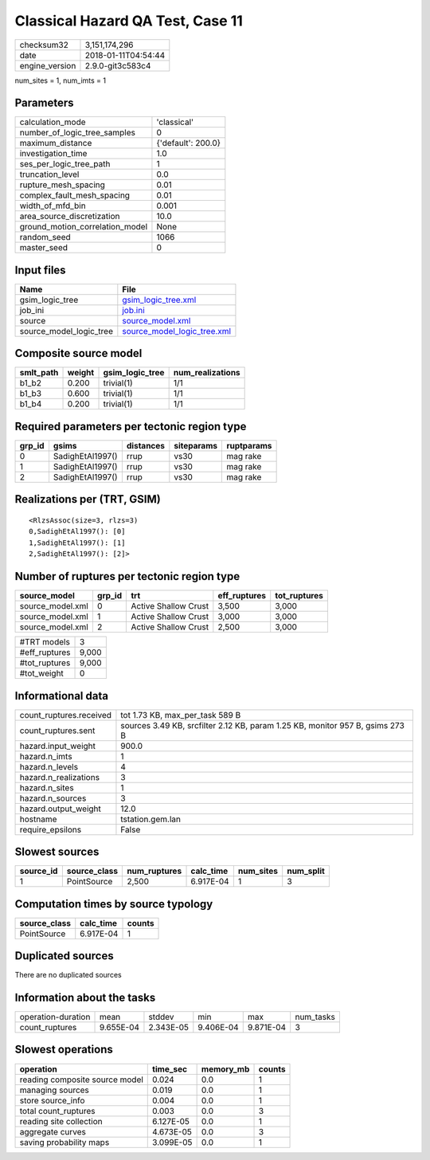 Classical Hazard QA Test, Case 11
=================================

============== ===================
checksum32     3,151,174,296      
date           2018-01-11T04:54:44
engine_version 2.9.0-git3c583c4   
============== ===================

num_sites = 1, num_imts = 1

Parameters
----------
=============================== ==================
calculation_mode                'classical'       
number_of_logic_tree_samples    0                 
maximum_distance                {'default': 200.0}
investigation_time              1.0               
ses_per_logic_tree_path         1                 
truncation_level                0.0               
rupture_mesh_spacing            0.01              
complex_fault_mesh_spacing      0.01              
width_of_mfd_bin                0.001             
area_source_discretization      10.0              
ground_motion_correlation_model None              
random_seed                     1066              
master_seed                     0                 
=============================== ==================

Input files
-----------
======================= ============================================================
Name                    File                                                        
======================= ============================================================
gsim_logic_tree         `gsim_logic_tree.xml <gsim_logic_tree.xml>`_                
job_ini                 `job.ini <job.ini>`_                                        
source                  `source_model.xml <source_model.xml>`_                      
source_model_logic_tree `source_model_logic_tree.xml <source_model_logic_tree.xml>`_
======================= ============================================================

Composite source model
----------------------
========= ====== =============== ================
smlt_path weight gsim_logic_tree num_realizations
========= ====== =============== ================
b1_b2     0.200  trivial(1)      1/1             
b1_b3     0.600  trivial(1)      1/1             
b1_b4     0.200  trivial(1)      1/1             
========= ====== =============== ================

Required parameters per tectonic region type
--------------------------------------------
====== ================ ========= ========== ==========
grp_id gsims            distances siteparams ruptparams
====== ================ ========= ========== ==========
0      SadighEtAl1997() rrup      vs30       mag rake  
1      SadighEtAl1997() rrup      vs30       mag rake  
2      SadighEtAl1997() rrup      vs30       mag rake  
====== ================ ========= ========== ==========

Realizations per (TRT, GSIM)
----------------------------

::

  <RlzsAssoc(size=3, rlzs=3)
  0,SadighEtAl1997(): [0]
  1,SadighEtAl1997(): [1]
  2,SadighEtAl1997(): [2]>

Number of ruptures per tectonic region type
-------------------------------------------
================ ====== ==================== ============ ============
source_model     grp_id trt                  eff_ruptures tot_ruptures
================ ====== ==================== ============ ============
source_model.xml 0      Active Shallow Crust 3,500        3,000       
source_model.xml 1      Active Shallow Crust 3,000        3,000       
source_model.xml 2      Active Shallow Crust 2,500        3,000       
================ ====== ==================== ============ ============

============= =====
#TRT models   3    
#eff_ruptures 9,000
#tot_ruptures 9,000
#tot_weight   0    
============= =====

Informational data
------------------
======================= =============================================================================
count_ruptures.received tot 1.73 KB, max_per_task 589 B                                              
count_ruptures.sent     sources 3.49 KB, srcfilter 2.12 KB, param 1.25 KB, monitor 957 B, gsims 273 B
hazard.input_weight     900.0                                                                        
hazard.n_imts           1                                                                            
hazard.n_levels         4                                                                            
hazard.n_realizations   3                                                                            
hazard.n_sites          1                                                                            
hazard.n_sources        3                                                                            
hazard.output_weight    12.0                                                                         
hostname                tstation.gem.lan                                                             
require_epsilons        False                                                                        
======================= =============================================================================

Slowest sources
---------------
========= ============ ============ ========= ========= =========
source_id source_class num_ruptures calc_time num_sites num_split
========= ============ ============ ========= ========= =========
1         PointSource  2,500        6.917E-04 1         3        
========= ============ ============ ========= ========= =========

Computation times by source typology
------------------------------------
============ ========= ======
source_class calc_time counts
============ ========= ======
PointSource  6.917E-04 1     
============ ========= ======

Duplicated sources
------------------
There are no duplicated sources

Information about the tasks
---------------------------
================== ========= ========= ========= ========= =========
operation-duration mean      stddev    min       max       num_tasks
count_ruptures     9.655E-04 2.343E-05 9.406E-04 9.871E-04 3        
================== ========= ========= ========= ========= =========

Slowest operations
------------------
============================== ========= ========= ======
operation                      time_sec  memory_mb counts
============================== ========= ========= ======
reading composite source model 0.024     0.0       1     
managing sources               0.019     0.0       1     
store source_info              0.004     0.0       1     
total count_ruptures           0.003     0.0       3     
reading site collection        6.127E-05 0.0       1     
aggregate curves               4.673E-05 0.0       3     
saving probability maps        3.099E-05 0.0       1     
============================== ========= ========= ======
